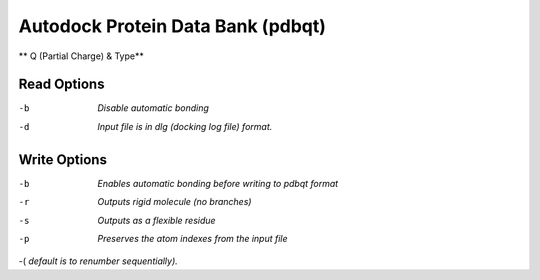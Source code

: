 .. _Autodock_Protein_Data_Bank:

Autodock Protein Data Bank (pdbqt)
==================================

** Q (Partial Charge) & Type**

Read Options
~~~~~~~~~~~~ 

-b  *Disable automatic bonding*
-d  *Input file is in dlg (docking log file) format.*


Write Options
~~~~~~~~~~~~~ 

-b  *Enables automatic bonding before writing to pdbqt format*
-r  *Outputs rigid molecule (no branches)*
-s  *Outputs as a flexible residue*
-p  *Preserves the atom indexes from the input file*
-(  *default is to renumber sequentially).*


